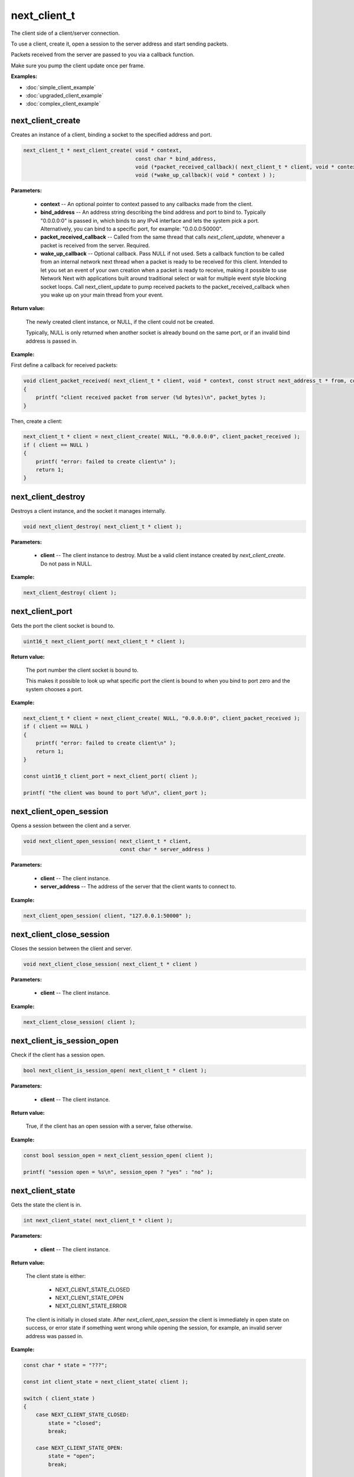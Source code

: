
next_client_t
=============

The client side of a client/server connection.

To use a client, create it, open a session to the server address and start sending packets.

Packets received from the server are passed to you via a callback function.

Make sure you pump the client update once per frame.

**Examples:**

-   :doc:`simple_client_example`
-   :doc:`upgraded_client_example`
-   :doc:`complex_client_example`

next_client_create
------------------

Creates an instance of a client, binding a socket to the specified address and port.

.. code-block:: c++

	next_client_t * next_client_create( void * context, 
	                                    const char * bind_address, 
	                                    void (*packet_received_callback)( next_client_t * client, void * context, const uint8_t * packet_data, int packet_bytes ),
	                                    void (*wake_up_callback)( void * context ) );

**Parameters:**

	- **context** -- An optional pointer to context passed to any callbacks made from the client.

	- **bind_address** -- An address string describing the bind address and port to bind to. Typically "0.0.0.0:0" is passed in, which binds to any IPv4 interface and lets the system pick a port. Alternatively, you can bind to a specific port, for example: "0.0.0.0:50000".

	- **packet_received_callback** -- Called from the same thread that calls *next_client_update*, whenever a packet is received from the server. Required.

	- **wake_up_callback** -- Optional callback. Pass NULL if not used. Sets a callback function to be called from an internal network next thread when a packet is ready to be received for this client. Intended to let you set an event of your own creation when a packet is ready to receive, making it possible to use Network Next with applications built around traditional select or wait for multiple event style blocking socket loops. Call next_client_update to pump received packets to the packet_received_callback when you wake up on your main thread from your event.

**Return value:** 

	The newly created client instance, or NULL, if the client could not be created. 

	Typically, NULL is only returned when another socket is already bound on the same port, or if an invalid bind address is passed in.

**Example:**

First define a callback for received packets:

.. code-block:: c++

	void client_packet_received( next_client_t * client, void * context, const struct next_address_t * from, const uint8_t * packet_data, int packet_bytes )
	{
	    printf( "client received packet from server (%d bytes)\n", packet_bytes );
	}

Then, create a client:

.. code-block:: c++

    next_client_t * client = next_client_create( NULL, "0.0.0.0:0", client_packet_received );
    if ( client == NULL )
    {
        printf( "error: failed to create client\n" );
        return 1;
    }

next_client_destroy
-------------------

Destroys a client instance, and the socket it manages internally.

.. code-block:: c++

	void next_client_destroy( next_client_t * client );

**Parameters:**

	- **client** -- The client instance to destroy. Must be a valid client instance created by *next_client_create*. Do not pass in NULL.

**Example:**

.. code-block:: c++

	next_client_destroy( client );

next_client_port
----------------

Gets the port the client socket is bound to.

.. code-block:: c++

	uint16_t next_client_port( next_client_t * client );

**Return value:** 

	The port number the client socket is bound to.

	This makes it possible to look up what specific port the client is bound to when you bind to port zero and the system chooses a port.

**Example:**

.. code-block:: c++

    next_client_t * client = next_client_create( NULL, "0.0.0.0:0", client_packet_received );
    if ( client == NULL )
    {
        printf( "error: failed to create client\n" );
        return 1;
    }

    const uint16_t client_port = next_client_port( client );

    printf( "the client was bound to port %d\n", client_port );

next_client_open_session
------------------------

Opens a session between the client and a server.

.. code-block:: c++

	void next_client_open_session( next_client_t * client,
	                               const char * server_address )

**Parameters:**

	- **client** -- The client instance.

	- **server_address** -- The address of the server that the client wants to connect to.

**Example:**

.. code-block:: c++

	next_client_open_session( client, "127.0.0.1:50000" );

next_client_close_session
-------------------------

Closes the session between the client and server.

.. code-block:: c++

	void next_client_close_session( next_client_t * client )

**Parameters:**

	- **client** -- The client instance.

**Example:**

.. code-block:: c++

	next_client_close_session( client );

next_client_is_session_open
---------------------------

Check if the client has a session open.

.. code-block:: c++

	bool next_client_is_session_open( next_client_t * client );

**Parameters:**

	- **client** -- The client instance.

**Return value:** 

	True, if the client has an open session with a server, false otherwise.

**Example:**

.. code-block:: c++

    const bool session_open = next_client_session_open( client );

    printf( "session open = %s\n", session_open ? "yes" : "no" );

next_client_state
-----------------

Gets the state the client is in.

.. code-block:: c++

	int next_client_state( next_client_t * client );

**Parameters:**

	- **client** -- The client instance.

**Return value:** 

	The client state is either:

		- NEXT_CLIENT_STATE_CLOSED
		- NEXT_CLIENT_STATE_OPEN
		- NEXT_CLIENT_STATE_ERROR

	The client is initially in closed state. After *next_client_open_session* the client is immediately in open state on success, or error state if something went wrong while opening the session, for example, an invalid server address was passed in.

**Example:**

.. code-block:: c++

    const char * state = "???";

    const int client_state = next_client_state( client );
    
    switch ( client_state )
    {
        case NEXT_CLIENT_STATE_CLOSED:
            state = "closed";
            break;

        case NEXT_CLIENT_STATE_OPEN:
            state = "open";
            break;

        case NEXT_CLIENT_STATE_ERROR:
            state = "error";
            break;

        default:
            break;
    }

    printf( "client state = %s (%d)\n", state, client_state );

next_client_update
------------------

Updates the client.

.. code-block:: c++

	int next_client_update( next_client_t * client );

Please call this every frame as it drives the packet received callback.

**Parameters:**

	- **client** -- The client instance.

**Example:**

.. code-block:: c++

    while ( !quit )
    {
        next_client_update( client );

        // ... do stuff ...
        
        next_sleep( 1.0 / 60.0 );
    }

next_client_send_packet
-----------------------

Sends a packet to the server.

.. code-block:: c++

	void next_client_send_packet( next_client_t * client, const uint8_t * packet_data, int packet_bytes );

Depending on whether this player is accelerated or not, this packet will be sent direct across the public internet, or through Network Next's network of private networks.

**Parameters:**

	- **client** -- The client instance.
	- **packet_data** -- The packet data to send to the server.
	- **packet_bytes** -- The size of the packet in bytes. Must be in range 1 to NEXT_MTU (1300).

**Example:**

.. code-block:: c++

    uint8_t packet_data[32];
    memset( packet_data, 0, sizeof( packet_data ) );

    while ( !quit )
    {
        next_client_update( client );

        next_client_send_packet( client, packet_data, sizeof(packet_data) );
        
        next_sleep( 1.0 / 60.0 );
    }

next_client_send_packet_direct
------------------------------

Sends a packet to the server, forcing the packet to be sent across the public internet.

.. code-block:: c++

	void next_client_send_packet_direct( next_client_t * client, const uint8_t * packet_data, int packet_bytes );

The packet will be sent unaccelerated across the public internet and will not count towards your Network Next bandwidth envelope.

This can be very useful when you need to send a burst of non-latency sensitive packets, for example, in a load screen.

**Parameters:**

	- **client** -- The client instance.
	- **packet_data** -- The packet data to send to the server.
	- **packet_bytes** -- The size of the packet in bytes. Must be in range 1 to NEXT_MTU (1300).

Example:

.. code-block:: c++

    uint8_t packet_data[32];
    memset( packet_data, 0, sizeof( packet_data ) );

    while ( !quit )
    {
        next_client_update( client );

        next_client_send_packet_direct( client, packet_data, sizeof(packet_data) );
        
        next_sleep( 1.0 / 60.0 );
    }

next_client_report_session
--------------------------

Report the session as problematic.

.. code-block:: c++

	void next_client_report_session( next_client_t * client );

This feature was added to support our customers who let players flag bad play sessions in their game UI.

Call this function when your players complain, and it's sent to our backend so we can help you track down why!

**Parameters:**

	- **client** -- The client instance.

**Example:**

.. code-block:: c++

    next_client_report_session( client );

next_client_session_id
----------------------

Gets the client session id.

.. code-block:: c++

	uint64_t next_client_session_id( next_client_t * client );

A session id uniquely identifies each session on Network Next.

Session ids are distinct from user ids. User ids are unique on a per-user basis, while session ids are unique for each call to *next_client_open_session*.

A session id is assigned when the server upgrades the session via *next_server_upgrade_session*. Until that point the session id is 0.

**Parameters:**

	- **client** -- The client instance.

**Return value:** 

	The session id, if the client has been upgraded, otherwise 0.

**Example:**

.. code-block:: c++

    const uint64_t session_id = next_client_session_id( client );

    printf( "session id = %" PRIx64 "\n", session_id );

next_client_stats
-----------------

Gets client statistics.

.. code-block:: c++

	const next_client_stats_t * next_client_stats( next_client_t * client );

**Parameters:**

	- **client** -- The client instance.

**Return value:** 

	A const pointer to the client stats struct.

**Example:**

The client stats struct is defined as follows:

.. code-block:: c++

	struct next_client_stats_t
	{
	    int platform_id;
	    int connection_type;
	    NEXT_BOOL next;
	    NEXT_BOOL upgraded;
	    NEXT_BOOL committed;
	    NEXT_BOOL multipath;
	    NEXT_BOOL reported;
	    NEXT_BOOL fallback_to_direct;
	    NEXT_BOOL high_frequency_pings;
	    float direct_min_rtt;
	    float direct_max_rtt;
	    float direct_prime_rtt;
	    float direct_jitter;
	    float direct_packet_loss;
	    float next_rtt;
	    float next_jitter;
	    float next_packet_loss;
	    float next_kbps_up;
	    float next_kbps_down;
	    uint64_t packets_sent_client_to_server;
	    uint64_t packets_sent_server_to_client;
	    uint64_t packets_lost_client_to_server;
	    uint64_t packets_lost_server_to_client;
	    uint64_t packets_out_of_order_client_to_server;
	    uint64_t packets_out_of_order_server_to_client;
	    float jitter_client_to_server;
	    float jitter_server_to_client;
	};

Here is how to query it, and print out various interesting values:

.. code-block:: c++

	const next_client_stats_t * stats = next_client_stats( client );

	printf( "Client Stats:\n" );

	const char * platform = "unknown";

	switch ( stats->platform_id )
	{
	    case NEXT_PLATFORM_WINDOWS:
	        platform = "windows";
	        break;

	    case NEXT_PLATFORM_MAC:
	        platform = "mac";
	        break;

	    case NEXT_PLATFORM_LINUX:
	        platform = "linux";
	        break;

	    case NEXT_PLATFORM_SWITCH:
	        platform = "nintendo switch";
	        break;

	    case NEXT_PLATFORM_PS4:
	        platform = "ps4";
	        break;

	    case NEXT_PLATFORM_PS5:
	        platform = "ps5";
	        break;

	    case NEXT_PLATFORM_IOS:
	        platform = "ios";
	        break;

	    case NEXT_PLATFORM_XBOX_ONE:
	        platform = "xbox one";
	        break;

	    case NEXT_PLATFORM_XBOX_SERIES_X:
	        platform = "xbox series x";
	        break;

	    default:
	        break;
	}

	const char * state = "???";

	const int client_state = next_client_state( client );

	switch ( client_state )
	{
	    case NEXT_CLIENT_STATE_CLOSED:
	        state = "closed";
	        break;

	    case NEXT_CLIENT_STATE_OPEN:
	        state = "open";
	        break;

	    case NEXT_CLIENT_STATE_ERROR:
	        state = "error";
	        break;

	    default:
	        break;
	}

	printf( " + State = %s (%d)\n", state, client_state );

	printf( " + Session Id = %" PRIx64 "\n", next_client_session_id( client ) );

	printf( " + Platform = %s (%d)\n", platform, (int) stats->platform_id );

	const char * connection = "unknown";

	switch ( stats->connection_type )
	{
	    case NEXT_CONNECTION_TYPE_WIRED:
	        connection = "wired";
	        break;

	    case NEXT_CONNECTION_TYPE_WIFI:
	        connection = "wifi";
	        break;

	    case NEXT_CONNECTION_TYPE_CELLULAR:
	        connection = "cellular";
	        break;

	    default:
	        break;
	}

	printf( " + Connection = %s (%d)\n", connection, stats->connection_type );

	if ( !stats->fallback_to_direct )
	{
	    printf( "Upgraded = %s\n", stats->upgraded ? "true" : "false" );
	    printf( "Committed = %s\n", stats->committed ? "true" : "false" );
	    printf( "Multipath = %s\n", stats->multipath ? "true" : "false" );
	    printf( "Reported = %s\n", stats->reported ? "true" : "false" );
	}

	printf( "Fallback to Direct = %s\n", stats->fallback_to_direct ? "true" : "false" );

	printf( "High Frequency Pings = %s\n", stats->high_frequency_pings ? "true" : "false" );

	printf( "Direct Min RTT = %.2fms\n", stats->direct_min_rtt );
	printf( "Direct Max RTT = %.2fms\n", stats->direct_max_rtt );
	printf( "Direct Prime RTT = %.2fms\n", stats->direct_prime_rtt );
	printf( "Direct Jitter = %.2fms\n", stats->direct_jitter );
	printf( "Direct Packet Loss = %.1f%%\n", stats->direct_packet_loss );

	if ( stats->next )
	{
	    printf( " + Next RTT = %.2fms\n", stats->next_rtt );
	    printf( " + Next Jitter = %.2fms\n", stats->next_jitter );
	    printf( " + Next Packet Loss = %.1f%%\n", stats->next_packet_loss );
	    printf( " + Next Bandwidth Up = %.1fkbps\n", stats->next_kbps_up );
	    printf( " + Next Bandwidth Down = %.1fkbps\n", stats->next_kbps_down );
	}

	if ( stats->upgraded && !stats->fallback_to_direct )
	{
	    printf( "Packets Sent Client to Server = %" PRId64 "\n", stats->packets_sent_client_to_server );
	    printf( "Packets Sent Server to Client = %" PRId64 "\n", stats->packets_sent_server_to_client );
	    printf( "Packets Lost Client to Server = %" PRId64 "\n", stats->packets_lost_client_to_server );
	    printf( "Packets Lost Server to Client = %" PRId64 "\n", stats->packets_lost_server_to_client );
	    printf( "Packets Out of Order Client to Server = %" PRId64 "\n", stats->packets_out_of_order_client_to_server );
	    printf( "Packets Out of Order Server to Client = %" PRId64 "\n", stats->packets_out_of_order_server_to_client );
	    printf( "Jitter Client to Server = %f\n", stats->jitter_client_to_server );
	    printf( "Jitter Server to Client = %f\n", stats->jitter_server_to_client );
	}

next_client_server_address
--------------------------

Gets the address of the server that the client is communicating with.

.. code-block:: c++

	const struct next_address_t * next_client_server_address( struct next_client_t * client );

**Parameters:**

	- **client** -- The client instance.

**Return value:** 

	A const pointer to the client's server address.

**Example:**

.. code-block:: c++

	const next_address_t * server_address = next_client_server_address( client );
